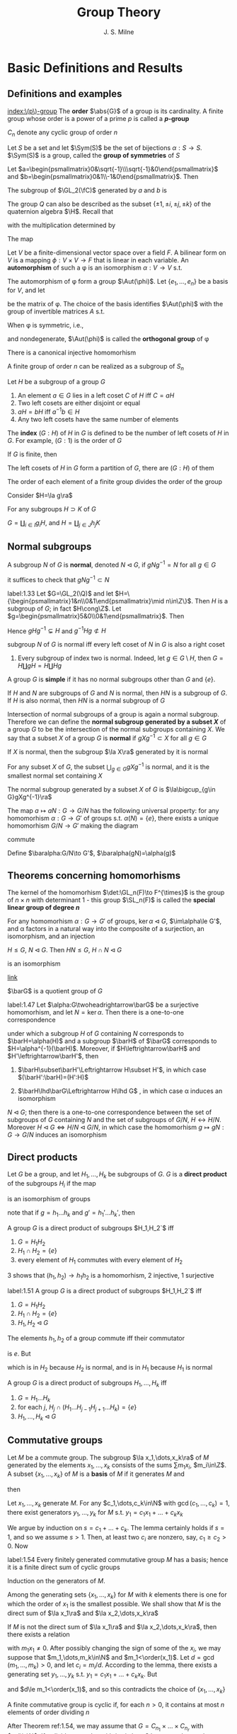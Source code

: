 #+TITLE: Group Theory

#+AUTHOR: J. S. Milne

#+EXPORT_FILE_NAME: ../latex/GroupTheory/GroupTheory.tex
#+LATEX_HEADER: \graphicspath{{../../books/}}
#+LATEX_HEADER: \input{../preamble.tex}
#+LATEX_HEADER: \makeindex
#+LATEX_HEADER: \DeclareMathOperator{\order}{order}
#+LATEX_HEADER: \DeclareMathOperator{\Stab}{Stab}
* Basic Definitions and Results
** Definitions and examples
    [[index:\(p\)-group]]
    The *order* \(\abs{G}\) of a group is its cardinality. A finite group whose order is a power of a
    prime \(p\) is called a *\(p\)-group*

    \(C_n\) denote any cyclic group of order \(n\)

    #+ATTR_LATEX: :options [Permutation groups]
    #+BEGIN_examplle
    Let \(S\) be a set and let \(\Sym(S)\) be the set of bijections \(\alpha:S\to S\). \(\Sym(S)\) is a
    group, called the *group of symmetries* of \(S\)
    #+END_examplle

    #+ATTR_LATEX: :options [The quaternion group \(Q\)]
    #+BEGIN_examplle
    Let \(a=\begin{psmallmatrix}0&\sqrt{-1}\\\sqrt{-1}&0\end{psmallmatrix}\)
    and \(b=\begin{psmallmatrix}0&1\\-1&0\end{psmallmatrix}\). Then
    \begin{equation*}
    a^4=e,\quad a^2=b^2,\quad bab^{-1}=a^3
    \end{equation*}

    The subgroup of \(\GL_2(\fC)\) generated by \(a\) and \(b\) is
    \begin{equation*}
    Q=\{e,a,a^2,a^3,b,ab,a^2b,a^3b\}
    \end{equation*}
    The group \(Q\) can also be described as the subset \(\{\pm 1,\pm i,\pm j,\pm k\}\) of the quaternion
    algebra \(\H\). Recall that
    \begin{equation*}
    \H=\R 1\oplus\R i\oplus\R j\oplus\R k
    \end{equation*}
    with the multiplication determined by
    \begin{equation*}
    i^2=-1=j^2,\quad ij=k=-ji
    \end{equation*}
    The map
    #+END_examplle

    #+ATTR_LATEX: :options []
    #+BEGIN_examplle
    Let \(V\) be a finite-dimensional vector space over a field \(F\). A bilinear form on \(V\) is a
    mapping \(\phi:V\times V\to F\) that is linear in each variable. An *automorphism* of such a \phi is an
    isomorphism \(\alpha:V\to V\) s.t.
    \begin{equation*}
    \phi(\alpha v,\alpha w)=\phi(v,w)\text{ for all }v,w\in V
    \end{equation*}
    The automorphism of \phi form a group \(\Aut(\phi)\). Let \(\{e_1,\dots,e_n\}\) be a basis for \(V\), and let
    \begin{equation*}
    P=(\phi(e_i,e_j))_{1\le i,j\le n}
    \end{equation*}
    be the matrix of \phi. The choice of the basis identifies \(\Aut(\phi)\) with the group of invertible
    matrices \(A\) s.t.
    \begin{equation*}
    A^T\cdot P\cdot A=P
    \end{equation*}

    When \phi is symmetric, i.e.,
    \begin{equation*}
    \phi(v,w)=\phi(w,v)\text{ all }v,w\in V
    \end{equation*}
    and nondegenerate, \(\Aut(\phi)\) is called the *orthogonal group* of \phi
    #+END_examplle

    #+ATTR_LATEX: :options [Cayley]
    #+BEGIN_theorem
    There is a canonical injective homomorhism
    \begin{equation*}
    \alpha:G\to\Sym(G)
    \end{equation*}
    #+END_theorem

    #+ATTR_LATEX: :options []
    #+BEGIN_corollary
    A finite group of order \(n\) can be realized as a subgroup of \(S_n\)
    #+END_corollary

    #+ATTR_LATEX: :options []
    #+BEGIN_proposition
    Let \(H\) be a subgroup of a group \(G\)
    1. An element \(a\in G\)  lies in a left coset \(C\) of \(H\) iff \(C=aH\)
    2. Two left cosets are either disjoint or equal
    3. \(aH=bH\) iff \(a^{-1}b\in H\)
    4. Any two left cosets have the same number of elements
    #+END_proposition

    The *index* \((G:H)\) of \(H\) in \(G\) is defined to be the number of left cosets of \(H\)
    in \(G\). For example, \((G:1)\) is the order of \(G\)

    #+ATTR_LATEX: :options [Lagrange]
    #+BEGIN_theorem
    If \(G\) is finite, then
    \begin{equation*}
    (G:1)=(G:H)(H:1)
    \end{equation*}
    #+END_theorem

    #+BEGIN_proof
    The left cosets of \(H\) in \(G\) form a partition of \(G\), there are \((G:H)\) of them
    #+END_proof

    #+ATTR_LATEX: :options []
    #+BEGIN_corollary
    The order of each element of a finite group divides the order of the group
    #+END_corollary

    #+BEGIN_proof
    Consider \(H=\la g\ra\)
    #+END_proof

    #+ATTR_LATEX: :options []
    #+BEGIN_proposition
    For any subgroups \(H\supset K\) of \(G\)
    \begin{equation*}
    (G:K)=(G:H)(H:K)
    \end{equation*}
    #+END_proposition

    #+BEGIN_proof
    \(G=\coprod_{i\in I}g_iH\), and \(H=\coprod_{j\in J}h_jK\)
    #+END_proof
** Normal subgroups
    A subgroup \(N\) of \(G\) is *normal*, denoted \(N\lhd G\), if \(gNg^{-1}=N\) for all \(g\in G\)

    it suffices to check that \(gNg^{-1}\subset N\)

    #+ATTR_LATEX: :options []
    #+BEGIN_examplle
    label:1.33
    Let \(G=\GL_2(\Q)\) and let \(H=\{\begin{psmallmatrix}1&n\\0&1\end{psmallmatrix}\mid n\in\Z\}\).
    Then \(H\) is a subgroup of \(G\); in fact \(H\cong\Z\).
    Let \(g=\begin{psmallmatrix}5&0\\0&1\end{psmallmatrix}\). Then
    \begin{equation*}
    g
    \begin{pmatrix}
    1&n\\0&1
    \end{pmatrix}g^{-1}=
    \begin{pmatrix}
    5&0\\0&1
    \end{pmatrix}\begin{pmatrix}
    1&n\\0&1
    \end{pmatrix}
    \begin{pmatrix}
    5^{-1}&0\\0&1
    \end{pmatrix}=
    \begin{pmatrix}
    1&5n\\0&1
    \end{pmatrix}
    \end{equation*}
    Hence \(gHg^{-1}\subsetneq H\) and \(g^{-1}Hg\not\subset H\)
    #+END_examplle

    #+ATTR_LATEX: :options []
    #+BEGIN_proposition
    subgroup \(N\) of \(G\) is normal iff every left coset of \(N\) in \(G\) is also a right coset
    #+END_proposition

    #+ATTR_LATEX: :options []
    #+BEGIN_examplle
    1. Every subgroup of index two is normal. Indeed, let \(g\in G\setminus H\), then \(G=H\coprod gH=H\coprod Hg\)
    #+END_examplle

    A group \(G\) is *simple* if it has no normal subgroups other than \(G\) and \(\{e\}\).

    #+ATTR_LATEX: :options []
    #+BEGIN_proposition
    If \(H\) and \(N\) are subgroups of \(G\) and \(N\) is normal, then \(HN\) is a subgroup
    of \(G\). If \(H\) is also normal, then \(HN\) is a normal subgroup of \(G\)
    #+END_proposition


    Intersection of normal subgroups of a group is again a normal subgroup. Therefore we can define
    the *normal subgroup generated by a subset \(X\)* of a group \(G\) to be the intersection of the
    normal subgroups containing \(X\). We say that a subset \(X\) of a group \(G\) is *normal*
    if \(gXg^{-1}\subset X\) for all \(g\in G\)

    #+ATTR_LATEX: :options []
    #+BEGIN_lemma
    If \(X\) is normal, then the subgroup \(\la X\ra\) generated by it is normal
    #+END_lemma

    #+ATTR_LATEX: :options []
    #+BEGIN_lemma
    For any subset \(X\) of \(G\), the subset \(\bigcup_{g\in G}gXg^{-1}\) is normal, and it is the smallest
    normal set containing \(X\)
    #+END_lemma

    #+ATTR_LATEX: :options []
    #+BEGIN_proposition
    The normal subgroup generated by a subset \(X\) of \(G\) is \(\la\bigcup_{g\in G}gXg^{-1}\ra\)
    #+END_proposition

    #+ATTR_LATEX: :options []
    #+BEGIN_proposition
    The map \(a\mapsto aN:G\to G/N\) has the following universal property: for any homomorhism \(\alpha:G\to G'\)
    of groups s.t. \(\alpha(N)=\{e\}\), there exists a unique homomorhism \(G/N\to G'\) making the diagram
    \begin{center}\begin{tikzcd}
    G\ar[r,"a\mapsto aN"]\ar[rd,"\alpha"']&G/N\ar[d,dashed]\\
    &G'
    \end{tikzcd}\end{center}
    commute
    #+END_proposition

    #+BEGIN_proof
    Define \(\baralpha:G/N\to G'\), \(\baralpha(gN)=\alpha(g)\)
    #+END_proof
** Theorems concerning homomorhisms
    The kernel of the homomorhism \(\det:\GL_n(F)\to F^{\times}\) is the group of \(n\times n\) with determinant
    1 - this group \(\SL_n(F)\) is called the *special linear group of degree \(n\)*

    #+ATTR_LATEX: :options [HOMOMORPHISM THEOREM]
    #+BEGIN_theorem
    For any homomorhism \(\alpha:G\to G'\) of groups, \(\ker\alpha\lhd G\), \(\im\alpha\le G'\), and \alpha factors in a
    natural way into the composite of a surjection, an isomorphism, and an injection
    \begin{center}\begin{tikzcd}
    G\ar[d,twoheadrightarrow,"g\mapsto gN"]\ar[r,"\alpha"]&G'\\
    G/N\ar[r,"\sim","gN\mapsto\alpha(g)"']&I\ar[u,rightarrowtail]
    \end{tikzcd}\end{center}

    #+END_theorem

    #+ATTR_LATEX: :options [ISOMORPHISM THEOREM]
    #+BEGIN_theorem
    \(H\le G\), \(N\lhd G\). Then \(HN\le G\), \(H\cap N\lhd G\)
    \begin{equation*}
    h(H\cap N)\mapsto hN:H/H\cap N\to HN/ N
    \end{equation*}
    is an isomorphism
    #+END_theorem

    [[https://math.stackexchange.com/questions/3122468/is-hn-n-equal-to-h-n][link]]

    \(\barG\) is a quotient group of \(G\)
    #+ATTR_LATEX: :options [CORRESPONDENCE THEOREM]
    #+BEGIN_theorem
    label:1.47
    Let \(\alpha:G\twoheadrightarrow\barG\) be a surjective homomorhism, and let \(N=\ker\alpha\). Then there is a one-to-one
    correspondence
    \begin{equation*}
    \{\text{subgroups of $G$ containing $N$}\}\leftrightarrow\{\text{subgroups of $\barG$}\}
    \end{equation*}
    under which a subgroup \(H\) of \(G\) containing \(N\) corresponds to \(\barH=\alpha(H)\) and a
    subgroup \(\barH\) of \(\barG\) corresponds to \(H=\alpha^{-1}(\barH)\). Moreover, if \(H\leftrightarrow\barH\)
    and \(H'\leftrightarrow\barH'\), then
    1. \(\barH\subset\barH'\Leftrightarrow H\subset H'\), in which case \((\barH':\barH)=(H':H)\)
    2. \(\barH\lhd\barG\Leftrightarrow H\lhd G\) , in which case \alpha induces an isomorphism
       \begin{equation*}
       G/H\xrightarrow{\simeq}\barG/\barH
       \end{equation*}
    #+END_theorem

    #+ATTR_LATEX: :options []
    #+BEGIN_corollary
    \(N\lhd G\); then there is a one-to-one correspondence between the set of subgroups of \(G\)
    containing \(N\) and the set of subgroups of \(G/N\), \(H\leftrightarrow H/N\).
    Moreover \(H\lhd G\Leftrightarrow H/N\lhd G/N\), in which case the homomorhism \(g\mapsto gN:G\to G/N\) induces an
    isomorphism
    \begin{equation*}
    G/H\cong(G/N)/(H/N)
    \end{equation*}
    #+END_corollary
** Direct products
    Let \(G\) be a group, and let \(H_1,\dots,H_k\) be subgroups of \(G\). \(G\) is a *direct product* of
    the subgroups \(H_i\) if the map
    \begin{equation*}
    (h_1,\dots,h_k)\mapsto h_1\dots h_k:H_1\times\dots\times H_k\to G
    \end{equation*}
    is an isomorphism of groups

    note that if \(g=h_1\dots h_k\) and \(g'=h_1'\dots h_k'\), then
    \begin{equation*}
    gg'=(h_1h_1')\dots(h_kh_k')
    \end{equation*}

    #+ATTR_LATEX: :options []
    #+BEGIN_proposition
    A group \(G\) is a direct product of subgroups \(H_1,H_2`\) iff
    1. \(G=H_1H_2\)
    2. \(H_1\cap H_2=\{e\}\)
    3. every element of \(H_1\) commutes with every element of \(H_2\)
    #+END_proposition

    #+BEGIN_proof
    3 shows that \((h_1,h_2)\to h_1h_2\) is a homomorhism, 2 injective, 1 surjective
    #+END_proof

    #+ATTR_LATEX: :options []
    #+BEGIN_proposition
    label:1.51
    A group \(G\) is a direct product of subgroups \(H_1,H_2`\) iff
    1. \(G=H_1H_2\)
    2. \(H_1\cap H_2=\{e\}\)
    3. \(H_1,H_2\lhd G\)
    #+END_proposition

    #+BEGIN_proof
    The elements \(h_1,h_2\) of a group commute iff their commutator
    \begin{equation*}
    [h_1,h_2]:=(h_1h_2)(h_2h_1)^{-1}
    \end{equation*}
    is \(e\). But
    \begin{equation*}
    (h_1h_2)(h_2h_1)^{-1}=h_1h_2h_1^{-1}h_2^{-2}=
    \begin{cases}
    (h_1h_2h_1^{-1})\cdot h_2^{-1}\\
    h_1\cdot(h_2h_1^{-1}h_2^{-1})
    \end{cases}
    \end{equation*}
    which is in \(H_2\) because \(H_2\) is normal, and is in \(H_1\) because \(H_1\) is normal
    #+END_proof

    #+ATTR_LATEX: :options []
    #+BEGIN_proposition
    A group \(G\) is a direct product of subgroups \(H_1,\dots,H_k\) iff
    1. \(G=H_1\dots H_k\)
    2. for each \(j\), \(H_j\cap(H_1\dots H_{j-1}H_{j+1}\dots H_k)=\{e\}\)
    3. \(H_1,\dots,H_k\lhd G\)
    #+END_proposition
** Commutative groups
    Let \(M\) be a commute group. The subgroup \(\la x_1,\dots,x_k\ra\) of \(M\) generated by the
    elements \(x_1,\dots,x_k\) consists of the sums \(\sum m_1x_i\), \(m_i\in\Z\). A subset \(\{x_1,\dots,x_k\}\)
    of \(M\) is a *basis* of \(M\) if it generates \(M\) and
    \begin{equation*}
    \sum m_ix_i=0,m_i\in\Z\Longrightarrow m_ix_i=0\text{ for every }i
    \end{equation*}
    then
    \begin{equation*}
    M=\la x_1\ra\oplus\dots\oplus\la x_k\ra
    \end{equation*}

    #+ATTR_LATEX: :options []
    #+BEGIN_lemma
    Let \(x_1,\dots,x_k\) generate \(M\). For any \(c_1,\dots,c_k\in\N\) with \(\gcd(c_1,\dots,c_k)=1\), there exist
    generators \(y_1,\dots,y_k\) for \(M\) s.t. \(y_1=c_1x_1+\dots+c_kx_k\)
    #+END_lemma

    #+BEGIN_proof
    We argue by induction on \(s=c_1+\dots+c_k\). The lemma certainly holds if \(s=1\), and so we
    assume \(s>1\). Then, at least two \(c_i\) are nonzero, say, \(c_1\ge c_2>0\). Now
    * \(\{x_1,x_2+x_1,x_3,\dots,x_k\}\) generates \(M\)
    * \(\gcd(c_1-c_2,c_2,c_3,\dots,c_k)=1\)
    * \((c_1-c_2)+c_2+\dots+c_k<s\)


    and so, by induction, there exist generators \(y_1,\dots,y_k\) for \(M\) s.t.
    \begin{align*}
    y_1&=(c_1-c_2)x_1+c_2(x_1+x_2)+c_3x_3+\dots+c_kx_k\\
    &=c_1x_1+\dots+c_kx_k
    \end{align*}
    #+END_proof

    #+ATTR_LATEX: :options []
    #+BEGIN_theorem
    label:1.54
    Every finitely generated commutative group \(M\) has a basis; hence it is a finite direct sum of
    cyclic groups
    #+END_theorem

    #+BEGIN_proof
    Induction on the generators of \(M\).

    Among the generating sets \(\{x_1,\dots,x_k\}\) for \(M\) with \(k\) elements there is one for which
    the order of \(x_1\) is the smallest possible. We shall show that \(M\) is the direct sum
    of \(\la x_1\ra\) and \(\la x_2,\dots,x_k\ra\)

    If \(M\) is not the direct sum of \(\la x_1\ra\) and \(\la x_2,\dots,x_k\ra\), then there exists a relation
    \begin{equation*}
    m_1x_1+\dots+m_kx_k=0
    \end{equation*}
    with \(m_1x_1\neq 0\). After possibly changing the sign of some of the \(x_i\), we may suppose
    that \(m_1,\dots,m_k\in\N\) and \(m_1<\order(x_1)\). Let \(d=\gcd(m_1,\dots,m_k)>0\), and let \(c_i=m_i/d\).
    According to the lemma, there exists a generating set \(y_1,\dots,y_k\) s.t. \(y_1=c_1x_1+\dots+c_kx_k\).
    But
    \begin{equation*}
    dy_1=m_1x_1+\dots+m_kx_k=0
    \end{equation*}
    and \(d\le m_1<\order(x_1)\), and so this contradicts the choice of \(\{x_1,\dots,x_k\}\)
    #+END_proof

    #+ATTR_LATEX: :options []
    #+BEGIN_corollary
    A finite commutative group is cyclic if, for each \(n>0\), it contains at most \(n\) elements of
    order dividing \(n\)
    #+END_corollary

    #+BEGIN_proof
    After Theorem ref:1.54, we may assume that \(G=C_{n_1}\times\dots\times C_{n_r}\) with \(n_i\in\N\). If \(n\)
    divides \(n_i\) and \(n_j\) with \(i\neq j\), then \(G\) has more than \(n\) elements of order
    dividing \(n\)
    #+LATEX: \wu{
    First consider \(n=p\), then in \(C_p\) there are \(p-1\) elements of order dividing \(p\) by
    Lagrange theorem.

    Now consider \(n=p_1p_2\). If \((k,p_1p_2)=1\), then order of \(k\) is \(p_1p_2\). Hence there are at
    least \(p_1p_2-p_1-p_2-1\) elements.
    Check [[https://sites.pitt.edu/~gmc/ch1/node7.html][THIS]]!
    #+LATEX: }
    Therefore the hypothesis implies that the \(n_i\) are relatively prime.
    Let \(a_i\) generate the \(i\)th factor. Then \((a_1,\dots,a_r)\) has order \(n_1\dots n_r\), and so
    generates \(G\)
    #+END_proof

    #+ATTR_LATEX: :options []
    #+BEGIN_examplle
    label:1.56
    Let \(F\) be a field. The elements of order dividing \(n\) in \(F^{\times}\) are the roots of the
    polynomial \(X^n-1\). Because unique factorization holds in \(F[X]\), there are at most \(n\) of
    these, and so corollary shows that every finite subgroup of \(F^{\times}\) is cyclic
    #+END_examplle

    #+ATTR_LATEX: :options []
    #+BEGIN_theorem
    A nonzero finitely generated commutative group \(M\) can be expressed
    \begin{equation*}
    M\approx C_{n_1}\times\cdots\times C_{n_s}\times C_\infty^r
    \end{equation*}
    for certain integers \(n_1,\dots,n_s\ge 2\) and \(r\ge 0\). Moreover
    1. \(r\) is uniquely determined by \(M\)
    2. the \(n_i\) can be chosen so that \(n_1\ge 2\) and \(n_1\mid n_2,\dots,n_{s-1}\mid n_s\), and then they are
       uniquely determined by \(M\)
    3. the \(n_i\) can be chosen to be powers of prime numbers, and then they are uniquely determined
       by \(M\)
    #+END_theorem

    The number \(r\) is called the *rank* of \(M\). By \(r\) being uniquely determined by \(M\), we
    mean that two decompositions of \(M\) of the form , the number of copies of \(C_\infty\) will be the
    same. The integers in (2) are called the *invariant factors* of \(M\). Statement (3) says
    that \(M\) can be expressed
    \begin{equation*}
    M\approx C_{p_1^{e_1}}\times\dots\times C_{p_t^{e_t}}\times C_\infty^r,\quad e_i\ge 1
    \end{equation*}
    for certain prime powers \(p_i^{e_i}\), and that the integers \(p_1^{e_1},\dots,p_t^{e_t}\) are uniquely
    determined by \(M\); they are called the *elementary divisors* of \(M\)


    #+BEGIN_proof
    The first assertion is a restatement of Theorem ref:1.54
    1. For a prime \(p\) not dividing any of the \(n_i\)
       \begin{equation*}
       M/pM\approx(C_\infty/pC_\infty)^r\cong(\Z/p\Z)^r
       \end{equation*}
       and so \(r\) is the dimension of \(M/pM\) as an \(\F_p\)-vector space
       #+LATEX: \wu{
       suppose \(C_n=\la a\ra\) and \(f:C_n\to pC_n:a\mapsto a^p\). Since \((p,n)=1\), \(\abs{a^p}=n\). Thus this
       is an isomorphism
       #+LATEX: }
    2. 3. If \(\gcd(m,n)=1\), then \(C_m\times C_n\) contains an element of order \(mn\), and so
       \begin{equation*}
       C_m\times C_n\approx C_{mn}
       \end{equation*}
       In this way we can decomposite \(C_{n_i}\) into products of cyclic groups of prime power order.
       Then we can construct what we want

       To prove the uniqueness of (2) and (3), we can replace \(M\) with its torsion subgroup (and
       so assume \(r=0\)).

       uniqueness of elementary divisors is clear.

       \(n_s\) is the smallest integer \(>0\) s.t. \(n_sM=0\); \(n_{s-1`}\) is the smallest
       integer \(>0\) s.t. \(n_{s-1}M\) is cyclic; \(n_{s-2}\) is the smallest integer
       s.t. \(n_{s-2}M\) can be expressed as a product of two cyclic groups, and so on

       in the end, we will get a factoring like
       \begin{alignat*}{4}
       &C_{p_1^{r_1}}\quad&&C_{p_1^{r_2}}\quad&&C_{p_1^{r_3}}\quad&&C_{p_1^{r_4}}\\
       &C_{p_2^{s_1}}&&C_{p_2^{s_2}}\\
       &C_{p_3^{t_1}}&&C_{p_3^{t_2}}&&C_{p_3^{t_3}}
       \end{alignat*}
       and get out invariant factors
    #+END_proof
** The order of \texorpdfstring{\(ab\)}{ab}
    #+ATTR_LATEX: :options []
    #+BEGIN_theorem
    For any integers \(m,n,r>1\), there exists a finite group \(G\) with elements \(a\) and \(b\)
    s.t. \(a\) has order \(m\), \(b\) has order \(n\), and \(ab\) has order \(r\)
    #+END_theorem

    #+BEGIN_proof
    We shall show that, for a suitable prime power \(q\), there exist elements \(a\) and \(b\)
    of \(\SL_2(\F_q)\) s.t. \(a,b\) and \(ab\) have orders \(2m,2n\) and \(2r\) respectively.
    As \(-I\) is the unique element of order 2 in \(\SL_2(\F_q)\), the image of \(a,b,ab\)
    in \(\SL_2(\F_q)/\{\pm I\}\) will then have orders \(m,n\) and \(r\) as required.

    Let \(p\) be the prime number not dividing \(2mnr\). Then \(p\) is a unit in the finite
    ring \(\Z/2mnr\Z\), and so some power of it, \(q\) say, is 1 in the ring. This means that \(2mnr\)
    divides \(q-1\). As the group \(\F_q^\times\) has order \(q-1\) and is cyclic (ref:1.56), there exist
    element \(u,v,w\in\F_q^{\times}\) having orders \(2m,2n\) and \(2r\) respectively. Let
    \begin{equation*}
    a=
    \begin{pmatrix}
    u&1\\0&u^{-1}
    \end{pmatrix}\in\SL_2(\F_q)\quad b=
    \begin{pmatrix}
    v&0\\t&v^{-1}
    \end{pmatrix}\in\SL_2(\F_q)
    \end{equation*}
    where \(t\) has been chosen so that
    \begin{equation*}
    uv+t+u^{-1}v^{-1}=w+w^{-1}
    \end{equation*}
    The characteristic polynomial of \(a\) is \((X-u)(X-u^{-1})\)
    #+END_proof

    <<SKIP>>
** Exercises
    #+BEGIN_exercise
    label:ex1.4
    Let \(n=n_1+\dots+n_r\) be a partition of the positive integer \(n\). Use Lagrange's theorem to show
    that \(n!\) is divisible by \(\prod_{i=1}^rn_i!\)
    #+END_exercise

    #+BEGIN_proof
    \(n_1,\dots,n_r\) is a partition of \(n\) elements, and \(S_{n_i}\) is the permutation group of each
    part.

    Apparently each \(S_{n_i}\) is normal. Thus \(S_{n_1}\dots S_{n_r}\) is a subgroup of \(S\).
    Also \(S_{n_i}\cap S_{n_j}=\{\id\}\). Therefore \(S_{n_1}\dots S_{n_r}\cong S_{n_1}\times\dots\times S_{n_r}\)
    #+END_proof

    #+BEGIN_exercise
    label:ex1.5
    Let \(N\lhd G\) of index \(n\). Show that \(g\in G\Rightarrow g^n\in N\)
    #+END_exercise

    #+BEGIN_proof
    Because the group \(G/N\) has order \(n\), \((gN)^n=1\) for every \(g\in G\).
    #+END_proof

    #+BEGIN_exercise
    label:ex1.6
    A group \(G\) is said to have *finite exponent* if there exists an \(m>0\) s.t. \(a^m=e\) for
    every \(a\in G\); the smallest such \(m\) is then called the *exponent* of \(G\)
    1. Show that every group of exponent 2 is commutative
    2. Show that, for an odd prime \(p\), the group of matrices
       \begin{equation*}
       \left\{
       \begin{pmatrix}
       1&a&b\\0&1&c\\0&0&1
       \end{pmatrix}\mid a,b,c\in\F_p\right\}
       \end{equation*}
       has exponent \(p\), but is not commutative
    #+END_exercise

    #+BEGIN_proof
    1. \(ba=(abab)ba=ab\)
    #+END_proof

    #+BEGIN_exercise
    label:ex1.7
    Two subgroups \(H\) and \(H'\) of a group \(G\) is *commensurable* if \(H\cap H'\) is of finite index
    in both \(H\) and \(H'\). Show that commensurability is an equivalence relation on the subgroups
    of \(G\)
    #+END_exercise
* Free Groups and Presentations; Coxeter Groups
** Free monoids
    Let \(X=\{a,b,c,\dots\}\). A *word* is a finite sequence of symbols from \(X\). Empty sequence is
    denoted by \(1\). Write \(SX\) for the set of words together with the binary concatenation.
    Then \(SX\) is a monoid, called the *free monoid* on \(X\)

    \(X\to SX\) has the following universal property: for any map of sets \(\alpha:X\to S\) from \(X\) to a
    monoid \(S\), there exists a unique homomorhism \(SX\to S\) making the diagram
    \begin{center}\begin{tikzcd}
    X\ar[r,"a\mapsto a"]\ar[dr,"\alpha"']&SX\ar[d,dashed]\\
    &S
    \end{tikzcd}\end{center}
    commute
** Free groups
    We want to construct a group \(FX\) contianing \(X\) and having the same universal property.
    Define
    \begin{equation*}
    X'=\{a,a^{-1},b,b^{-1},\dots\}
    \end{equation*}
    Let \(W'\) be the set of words using symbols from \(X'\). A word is *reduced* if it contains no
    pairs of the form \(aa^{-1}\) or \(a^{-1}a\). Starting with a word \(w\), we can perform a
    finite sequence of cancellations to arrive at a reduced word, which will be called the *reduced
    form* \(w_0\) of \(w\).

    #+ATTR_LATEX: :options []
    #+BEGIN_proposition
    There is only one reduced form of a word
    #+END_proposition

    #+BEGIN_proof
    Induction on the length of the word \(w\). If \(w\) is reduced, there is nothing to prove.
    Otherwise a pair of the form \(a_0a_0^{-1}\) or \(a_0^{-1}a_0\) occurs - assume the first

    Observe that any two reduced forms of \(w\) obtained by a sequence of cancellations in
    which \(a_0a_0^{-1}\) is cancelled first are equal, because the induction hypothesis can be
    applied to the shorter word.

    Next observed that any reduced forms of \(w\) obtained by a sequence of cancellations
    where \(a_0a_0^{-1}\) is cancelled at some point are equal, because the result of such a
    sequence of cancellations will not be affected if \(a_0a_0^{-1}\) is cancelled first

    finally consider a reduced form \(w_0\) obtained by a sequence where no cancellation
    cancels \(a_0a_0^{-1}\) directly. Since \(a_0a_0^{-1}\) doesn't remain in \(w_0\), at least one
    of \(a_0\) or \(a_0^{-1}\) is cancelled. But the word obtained after this cancellation is the
    same as if our original pair were cancelled
    #+END_proof

    \(w,w'\) are *equivalent*, denoted \(w\sim w'\), if they have the same reduced form

    #+ATTR_LATEX: :options []
    #+BEGIN_proposition
    label:2.2
    products of equivalent words are equivalent, i.e.,
    \begin{equation*}
    w\sim w',v\sim v'\Rightarrow wv\sim w'v'
    \end{equation*}
    #+END_proposition

    Let \(FX\) be the set of equivalence classes of words. Proposition ref:2.2 shows that the binary
    operation on \(W'\) defines a binary operation on \(FX\), which obviously makes it into a
    monoid. It also has inverses. Thus \(FX\) is a group, called the *free group*

    #+ATTR_LATEX: :options []
    #+BEGIN_proposition
    label:2.3
    For any map of sets \(\alpha:X\to G\) from \(X\) to a group \(G\), there exists a unique
    homomorhism \(FX\to G\) making the following diagram commute
    \begin{center}\begin{tikzcd}
    X\ar[r,"a\mapsto a"]\ar[dr,"\alpha"']&FX\ar[d,dashed]\\
    &G
    \end{tikzcd}\end{center}

    #+END_proposition

    #+BEGIN_proof
    Consider a map \(\alpha:X\to G\), and extend it to \(X'\to G\) letting \(\alpha(a^{-1})=\alpha(a)^{-1}\).
    Because \(G\) is a monoid, \alpha extends to a homomorhism of monoids \(SX'\to G\). This map will send
    equivalent words to the same element of \(G\), and so will factor through \(FX=SX'/\sim\).
    #+END_proof

    #+ATTR_LATEX: :options []
    #+BEGIN_corollary
    Every group is a quotient of a free group
    #+END_corollary

    #+BEGIN_proof
    Choose a set \(X\) of generators for \(G\) (e.g. \(X=G\)), and let \(F\) be the free group
    generated by \(X\). According to ref:2.3 the map \(a\mapsto a:X\to G\)  extends to a
    homomorhism \(F\to G\), and the image, being a subgroup containing \(X\), must equal \(G\)
    #+END_proof

    #+ATTR_LATEX: :options [Nielsen-Schreier]
    #+BEGIN_theorem
    Subgroups of free groups are free
    #+END_theorem

    Two free groups \(FX\) and \(FY\) are isomorphic iff \(\abs{X}=\abs{Y}\). Thus *rank* of a free
    group \(G\) to be the cardinality of any free generating set (subset \(X\) of \(G\) for which
    the homomorhism \(FX\to G\) given by ref:2.3 is an isomorphism)
** Generators and relations
    Consider a set \(X\) and a set \(R\) of words made up of symbols in \(X'\). Each element
    of \(R\) represents an element of the free group \(FX\), and the quotient \(G\) of \(FX\) by the
    normal subgroup generated by these elements is said to have \(X\) as *generators* and \(R\) as
    *relations*. \((X,R)\) is a *presentation* for \(G\), and denotes \(G\) by \(\la X\mid R\ra\)

    #+ATTR_LATEX: :options []
    #+BEGIN_proposition
    \(G=\la X\mid R\ra\), for any group \(H\) and map \(\alpha:X\to H\) sending each element of \(R\) to 1, there
    exists a unique homomorhism \(G\to H\) making the diagram commute
    \begin{center}\begin{tikzcd}
    X\ar[r,"a\mapsto a"]\ar[rd,"\alpha"']&G\ar[d,dashed]\\&H
    \end{tikzcd}\end{center}

    #+END_proposition

    #+BEGIN_proof
    \begin{center}\begin{tikzcd}
    X\ar[r,"\iota"]\ar[dr]&FX\ar[d,dashed]\ar[r]&FX/(\iota R)=G\ar[ld,dashed]\\
    &H
    \end{tikzcd}\end{center}

    #+END_proof
** Finitely presented groups

    A group is *finitely presented* if it admits a presentation \((X,R)\) with both \(X\) and \(R\)
    finite

    #+ATTR_LATEX: :options []
    #+BEGIN_examplle
    Consider a finite group \(G\). Let \(X=G\), and let \(R\) be the set of words
    \begin{equation*}
    \{abc^{-1}\mid ab=c\}
    \end{equation*}
    \((X,R)\) is a presentation of \(G\), and so \(G\) is finitely presented: let \(G'=\la X\mid R\ra\).
    The extension of \(a\mapsto a:X\to G\) to \(FX\) sends each element of \(R\) to 1, and therefore defines
    a homomorhism \(G'\to G\), which is obviously surjective. But every element of \(G'\) is
    represented by an element of \(X\), and so \(\abs{G'}\le\abs{G}\). Therefore the homomorhism is bijective
    #+END_examplle
** Coxeter groups
    A *Coxeter system* is a pair \((G,S)\) consisting of a group \(G\) and a set of generators \(S\)
    for \(G\) subject only to relations of the form \((st)^{m(s,t)}=1\)
    \begin{equation}
    \label{14}
    \begin{cases}
    m(s,s)=1\text{ for all }s\\
    m(s,t)\ge 2\\
    m(s,t)=m(t,s)
    \end{cases}
    \end{equation}
    When no relation occurs between \(s\) and \(t\), we set \(m(s,t)=\infty\). Thus a Coxeter system is
    defined by a set \(S\) and a mapping
    \begin{equation*}
    m:S\times S\to\N\cup\{\infty\}
    \end{equation*}
    satisfying eqref:14, and the group \(G=\la S\mid R\ra\) where
    \begin{equation*}
    R=\{(st)^{m(s,t)}\mid m(s,t)\neq\infty\}
    \end{equation*}
    The *Coxeter groups* are those that arise as part of a Coxeter system. The cardinality of \(S\) is
    called the *rank* of the Coxeter system

    <<SKIP2>>
** Exercises
    #+BEGIN_exercise
    label:ex2.1
    Let \(D_n=\la a,b\mid a^n,b^2,abab\ra\) be the \(n\)th dihedral group. If \(n\) is odd, prove
    that \(D_{2n}\approx\la a^n\ra\times\la a^2,b\ra\), and hence that \(D_{2n}\approx C_2\times D_n\)
    #+END_exercise

    #+BEGIN_proof
    first, \(ab(b^{-1}a^{-1})=ab(b^{-1}a^{-1})(abab)=abab=e\), hence \(D_n\) is commutative for
    any \(n\). Since \(n\) is odd, \((n,2)=1\) and so \(D_{2n}\approx C_2\times C_{n}\)
    #+END_proof
* Automorphisms and Extensions
** Automorphisms of groups
    For \(g\in G\), the map \(i_g\) "conjugation by \(g\)"
    \begin{equation*}
    x\mapsto gxg^{-1}:G\to G
    \end{equation*}
    is an automorphism of \(G\), called an *inner automorphism* and others are called *outer*

    As \(i_{gh}(x)=(i_g\circ i_h)(x)\) and so the map \(g\mapsto i_g:G\to\Aut(G)\) is a homomorhism, its image
    is denoted by \(\Inn(G)\). It's kernel is the center of \(G\)
    \begin{equation*}
    Z(G)=\{g\in G\mid gx=xg\text{ for all }x\in G\}
    \end{equation*}
    and so
    \begin{equation*}
    G/Z(G)\cong\Inn(G)
    \end{equation*}
    \(\Inn(G)\lhd\Aut(G)\): for \(g\in G\) and \(\alpha\in\Aut(G)\), we have
    \begin{equation*}
    \alpha\circ i_g\circ\alpha^{-1}=i_{\alpha(g)}
    \end{equation*}
    #+ATTR_LATEX: :options []
    #+BEGIN_examplle
    1. \(G=\F_p^n\). The automorphisms of \(G\) as a commutative group are just the automorphisms
       of \(G\) as a vector space over \(\F_p\); thus \(\Aut(G)=\GL_n(\F_p)\)
    2. As a particular case of (1), we see that
       \begin{equation*}
       \Aut(C_2\times C_2)=\GL_2(\F_2)
       \end{equation*}
    #+END_examplle

    #+ATTR_LATEX: :options []
    #+BEGIN_definition
    A group \(G\) is *complete* if the map \(g\mapsto i_g:G\to\Aut(G)\) is an isomorphism
    #+END_definition

    \(G\) is complete iff
    1. \(Z(G)\) is trivial
    2. every automorphism of \(G\) is inner


    Let \(G\) be a cyclic group of order \(n\), say \(G=\la a\ra\). Let \(m\) be an integer \(\ge 1\). The
    smallest multiple of \(m\) divisible by \(n\) is \(m\cdot\frac{n}{\gcd(m,n)}\). Therefore \(a^m\) has
    order \(\frac{n}{\gcd(m,n)}\), and so the generators of \(G\) are exactly the elements \(a^m\)
    with \(\gcd(m,n)=1\). An automorphism \alpha of \(G\) must send \(a\) to another generator of \(G\),
    and so \(\alpha(a)=a^m\) for some \(m\) relatively prime to \(n\). The map \(\alpha\mapsto m\) defines an
    isomorphism
    \begin{equation*}
    \Aut(C_n)\cong(\Z/n\Z)^{\times}
    \end{equation*}
    where
    \begin{equation*}
    (\Z/n\Z)^{\times}=\{\text{units in }\Z/n\Z\}=\{m+n\Z\mid\gcd(m,n)=1\}
    \end{equation*}

    If \(n=p_1^{r_1}\dots p_s^{r_s}\) is the factorization of \(n\) into a product of powers of distinct
    primes, then
    \begin{equation*}
    \Z/n\Z\cong\Z/p_1^{r_1}\Z\times\dots\times\Z/p_s^{r_s}\Z,\quad m\mod n\leftrightarrow(m\mod p^{r_1},\dots)
    \end{equation*}
    by the Chinese remainder theorem. This is an isomorphism of rings, and so
    \begin{equation*}
    (\Z/n\Z)^\times\cong(\Z/p_1^{r_1}\Z)^{\times}\times\dots\times(\Z/p_s^{r_s}\Z)^{\times}
    \end{equation*}
    It remains to consider the case \(n=p^r\), \(p\) prime

    Suppose first that \(p\) is odd. Then \(\{0,1,\dots,p^r-1\}\) is a complete set of representatives
    for \(\Z/p^r\Z\), and one \(p\)th of its elements are divisible by \(p\). Hence \((\Z/p^r\Z)^{\times}\) has
    order \(p^r-\frac{p^r}{p}=p^{r-1}(p-1)\). The homomorhism
    \begin{equation*}
    (\Z/p^r\Z)^\times\to(\Z/p\Z)^\times
    \end{equation*}
    is surjective with kernel of order \(p^{r-1}\), and we know that \((\Z/p\Z)^\times\) is cyclic.
    #+LATEX: \wu{
    Let \(G=(\Z/p\Z)^{\times}\) and suppose \(G\) is not cyclic. Suppose each \(i\) has order \(m_i\). Let \(d=[m_1,\dots,m_{p-1}]\). Then there
    is an element \(c\) with order \(d\) and \(d<p-1\). Now if we consider \(X^d-1\), it has \(p-1\)
    roots in \(G\). A contradiction.
    [[https://uthsavc.github.io/notes/zp_cyclic_math156_spring17.pdf][link]]
    #+LATEX: }
    Let \(a\in(\Z/p^r\Z)^\times\) map to a generator of \((\Z/p\Z)^\times\). Then \(a^{p^r(p-1)}=1\) and \(a^{p^r}\)
    again maps to a generator of \((\Z/p\Z)^\times\). Therefore \((\Z/p^r\Z)^\times\) contains an
    element \(\xi:=a^{p^r}\) of order \(p-1\). Using the binomial theorem, one finds that \(1+p\) has
    order \(p^{r-1}\) in \((\Z/p^r\Z)^\times\). Therefore \((\Z/p^r\Z)^\times\) is cyclic with
    generators \(\xi\cdot(1+p)\) and every element can be written uniquely in the form
    \begin{equation*}
    \xi^i\cdot(1+p)^j,\quad 0\le i<p-1,\quad 0\le j<p^{r-1}
    \end{equation*}
    On the other hand
    \begin{equation*}
    (\Z/8\Z)^\times=\{\bbar{1},\bbar{3},\bbar{5},\bbar{7}\}=\la\bbar{3},\bbar{5}\ra\approx C_2\times C_2
    \end{equation*}
    is not cyclic

    [[http://ramanujan.math.trinity.edu/rdaileda/teach/s18/m3341/ZnZ.pdf][reference]]

    *Summary*
    1. For a cyclic group of \(G\) of order \(n\), \(\Aut(G)\cong(\Z/n\Z)^\times\). The automorphism of \(G\)
       corresponding to \([m]\in(\Z/n\Z)^{\times}\) is \(a\mapsto a^m\)
    2. If \(n=p_1^{r_1}\dots p_s^{r_s}\) with the \(p_i\) distinct primes, then
       \begin{equation*}
       (\Z/n\Z)^\times\cong(\Z/p_1^{r_1}\Z)^\times \times\dots\times(\Z/p_s^{r_s}\Z)^\times
       \end{equation*}
    3. For a prime \(p\)
       \begin{equation*}
       (\Z/p^r\Z)^\times\approx
       \begin{cases}
       C_{(p-1)p^{r-1}}&p\text{ odd}\\
       C_2&p^r=2^2\\
       C_2\times C_{2^{r-2}}&p=2,r>2
       \end{cases}
       \end{equation*}
** Characteristic subgroups
    #+ATTR_LATEX: :options []
    #+BEGIN_definition
    A *characteristic subgroup* of a group \(G\) is a subgroup \(H\) s.t. \(\alpha(H)=H\) for all
    automorphism \alpha of \(G\)
    #+END_definition

    #+BEGIN_remark
    1. Consider a group \(G\) and \(N\lhd G\). An inner automorphism of \(G\) restricts to an
       automorphism of \(N\), which may be outer. Thus a normal subgroup of \(N\) need not be a
       normal subgroup of \(G\). However, a characteristic subgroup of \(N\) will be a normal
       subgroup of \(G\). Also a characteristic subgroup of a characteristic subgroup is a
       characteristic subgroup
    2. The center \(Z(G)\) of \(G\) is a characteristic subgroup
    3. If \(H\) is the only subgroup of \(G\) of order \(m\), then it must be characteristic,
       because \(\alpha(G)\) is again a subgroup of \(G\) of order \(m\)
    4. Every subgroup of a commutative group is normal but not necessarily characteristic. For
       example, every subspace of dimension 1 in \(\F_p^2\) is a subgroup of \(\F_p^2\), but it is not
       characteristic because it is not stable under \(\Aut(\F_p^2)=\GL_2(\F_p)\)
    #+END_remark
** Semidirect products
    \(N\lhd G\). Each element \(g\in G\) defines an automorphism of \(N\), \(n\mapsto gng^{-1}\), and this
    defines a homomorhism
    \begin{equation*}
    \theta:G\to\Aut(N),\quad g\mapsto i_g\mid N
    \end{equation*}
    If there is a subgroup \(Q\) of \(G\) s.t. \(G\to G/N\) maps \(Q\) isomorphically onto \(G/N\),
    then we can construct \(G\) from \(N,Q\) and the restriction of \theta to \(Q\). Indeed, an
    element \(g\) of \(G\) can be written uniquely in the form
    \begin{equation*}
    g=nq,\quad n\in N,\quad q\in Q
    \end{equation*}
    Thus we have a one-to-one correspondence
    \begin{equation*}
    G\leftrightarrow N\times Q
    \end{equation*}
    If \(g=nq\) and \(g'=n'q'\), then
    \begin{equation*}
    gg'=(nq)(n'q')=n(qn'q^{-1})qq'=n\theta(q)(n')qq'
    \end{equation*}

    #+ATTR_LATEX: :options []
    #+BEGIN_definition
    A group \(G\) is a *semidirect product* of its subgroups \(N\) and \(Q\) if \(N\lhd G\)
    and \(G\to G/N\) induces an isomorphism \(Q\to G/N\)
    #+END_definition

    Equivalently, \(G\) is a semidirect product of subgroup \(N\) and \(Q\) if
    \begin{equation*}
    N\lhd G;\quad NQ=G;\quad N\cap Q=\{1\}
    \end{equation*}
    written as \(G=N\rtimes Q\) (or \(N\rtimes_\theta Q\), where \(\theta:Q\to\Aut(N)\) gives the action
    of \(Q\) on \(N\) by inner automorphism)

    #+ATTR_LATEX: :options []
    #+BEGIN_examplle
    1. In \(D_n\), \(n\ge 2\), let \(C_n=\la r\ra\) and \(C_2=\la s\ra\); then
       \begin{equation*}
       D_n=\la r\ra\rtimes_\theta\la s\ra=C_n\rtimes_\theta C_2
       \end{equation*}
       where \(\theta(s)(r^i)=r^{-i}\)
    #+END_examplle

    From a semidirect product \(G=N\rtimes Q\), we obtain a triple
    \begin{equation*}
    (N,Q,\theta:Q\to\Aut(N))
    \end{equation*}
    and that the triple determines \(G\). We now prove that every such triple arises from a
    semidirect product. As a set, let \(G=N\times Q\), and define
    \begin{equation*}
    (n,q)(n',q')=(n\theta(q)(n',qq'))
    \end{equation*}
    #+ATTR_LATEX: :options []
    #+BEGIN_proposition
    The composition law above makes \(G\) into a group, in fact, the semidirect product of \(N\) and \(Q\)
    #+END_proposition

    #+ATTR_LATEX: :options [Groups of order 6]
    #+BEGIN_examplle
    Both \(S_3\) and \(C_6\) are semidirect products of \(C_3\) by \(C_2\).

    Note that \(\Aut(C_3)\cong(\F_3)^\times\cong C_2\) and there are two homomorhism of \(C_2\to C_2\), the identity
    function and the constant function. If \theta is the constant function, then \(C_6\cong C_3\rtimes_\theta C_2\).
    Otherwise, suppose \(C_2=\{1,b\}\) and \(C_3=\{1,a,a^2\}\), \(\theta(b)=a\mapsto a^2\). Then
    \(abab=a\theta(b)(a)bb=a^3b^2=1\). Hence \(C_3\rtimes_\theta C_2=D_3\cong S_3\).
    #+END_examplle

    #+ATTR_LATEX: :options [Groups of order \(p^3\) (element of order \(p^2\))]
    #+BEGIN_examplle
    label:3.14
    Let \(N=\la a\ra\) be cyclic of order \(p^2\) and let \(Q=\la b\ra\) be cyclic of order \(p\),
    where \(p\) is an odd prime. Then \(\Aut(N)\cong(\Z/p^2\Z)^\times\cong C_{(p-1)p}\cong C_p\times C_{p-1}\), and \(C_p\)
    is generated by \(\alpha:a\mapsto a^{1+p}\). Define \(Q\to\Aut N\) by \(b\mapsto\alpha\). The
    group \(G:=N\rtimes_\theta Q\) has generators \(a,b\) and defining relations
    \begin{equation*}
    a^{p^2}=1,\quad b^p=1,\quad bab^{-1}=a^{1+p}
    \end{equation*}
    It is a noncommutative group of order \(p^3\), and possesses an element of order \(p^2\)
    #+END_examplle

    #+ATTR_LATEX: :options [Groups of order \(p^3\) without element of order \(p^2\)]
    #+BEGIN_examplle
    label:3.15
    Let \(N=\la a,b\ra\) be the product of two cyclic groups \(\la a\ra\) and \(\la b\ra\) of order \(p\), and
    let \(Q=\la c\ra\) be a cyclic group of order \(p\). Define \(\theta:Q\to\Aut(N)\) to be the homomorhism
    s.t.
    \begin{equation*}
    \theta(c^i)(a)=ab^i,\quad \theta(c^i)(b)=b
    \end{equation*}
    If we regard \(N\) as the additive group \(N=\F_p^2\) with \(a\) and \(b\) the standard basis
    elements, then \(\theta(c^i)\) is the automorphism of \(N\) defined by the
    matrix \(\begin{psmallmatrix}1&0\\i&1\end{psmallmatrix}\). The group \(G:=N\rtimes_\theta Q\) is a
    group of order \(p^3\), with generators \(a,b,c\) and defining relations
    \begin{equation*}
    a^p=b^p=c^p=1,\quad ab=cac^{-1},\quad [b,a]=1=[b,c]
    \end{equation*}
    #+END_examplle

    #+ATTR_LATEX: :options []
    #+BEGIN_lemma
    Given two triples \((N,Q,\theta)\) and \((N,Q,\theta')\),  if there exists an \(\alpha\in\Aut(N)\) s.t.
    \begin{equation*}
    \theta'(q)=\alpha\circ\theta(q)\circ\alpha^{-1},\quad\text{all }q\in Q
    \end{equation*}
    then the map
    \begin{equation*}
    (n,q)\mapsto(\alpha(n),q):N\rtimes_\theta Q\to N\rtimes_{\theta'}Q
    \end{equation*}
    is an isomorphism
    #+END_lemma

    #+ATTR_LATEX: :options []
    #+BEGIN_lemma
    If \(\theta=\theta'\circ\alpha\) with \(\alpha\in\Aut(Q)\), then the map
    \begin{equation*}
    (n,q)\mapsto(n,\alpha(q)):N\rtimes_\theta Q\approx N\rtimes_{\theta'}Q
    \end{equation*}
    is an isomorphism
    #+END_lemma

    #+ATTR_LATEX: :options []
    #+BEGIN_lemma
    If \(Q\) is finite and cyclic and the subgroup \(\theta(Q)\) of \(\Aut(N)\) is conjugate
    to \(\theta'(Q)\), then
    \begin{equation*}
    N\rtimes_\theta Q\approx N\rtimes_{\theta'}Q
    \end{equation*}
    #+END_lemma

    *Summary*. Let \(G\) be a group with subgroups \(H_1\) and \(H_2\) s.t. \(G=H_1H_2\)
     and \(H_1\cap H_2=\{e\}\), so that each element \(g\) of \(G\) can be written uniquely as \(g=h_1h_2\)
     with \(h_1\in H_1\) and \(h_2\in H_2\)
     1. If \(H_1\) and \(H_2\) are both normal, then \(G\) is the direct product of \(H_1\)
        and \(H_2\), \(G=H_1\times H_2\) (ref:1.51)
     2. If \(H_1\lhd G\), then \(G\) is the semidirect product of \(H_1\) and \(H_2\), \(G=H_1\rtimes H_2\)
     3. If neither \(H_1\) nor \(H_2\) is normal, then \(G\) is the Zappa-Szép product of \(H_1\)
        and \(H_2\)
** Extensions of groups
    \begin{center}\begin{tikzcd}
    1\ar[r]&N\ar[r,"\iota"]&G\ar[r,"\pi"]&Q\ar[r]&1
    \end{tikzcd}\end{center}
    An exact sequence is called an *extension of \(Q\) by \(N\)*. An extension is *central*
    if \(\iota(N)\subset Z(G)\). For example, a semidirect product \(N\rtimes_\theta Q\) give rise to an extension
    of \(Q\) by \(N\)
    \begin{center}\begin{tikzcd}
    1\ar[r]&N\ar[r]&N\rtimes_\theta Q\ar[r]&Q\ar[r]&1
    \end{tikzcd}\end{center}
    which is central iff \theta is the trivial homomorhism and \(N\) is commutative

    The extensions of \(Q\) by \(N\) are said to be *isomorphic* if there exists a commutative diagram
    \begin{center}\begin{tikzcd}
    1\ar[r]&N\ar[r]\ar[d,equal]&G\ar[r]\ar[d,"\approx"]&Q\ar[r]\ar[d,equal]&1\\
    1\ar[r]&N\ar[r]&G'\ar[r]&Q\ar[r]&1
    \end{tikzcd}\end{center}
    An extension of \(Q\) by \(N\) is *split* if it is isomorphic to the extension defined by a
    semidirect product. Equivalently
    1. there is a subgroup \(Q'\subset G\) s.t. \pi induces an isomorphism \(Q'\to Q\); or
    2. there exists a homomorhism \(s:Q\to G\) s.t. \(\pi\circ s=\id\)


    #+ATTR_LATEX: :options [Schur-Zassenhaus]
    #+BEGIN_theorem
    An extension of finite groups of relatively prime order is split
    #+END_theorem
** The Hölder program

** Exercises
    #+BEGIN_exercise
    label:ex3.3
    \(\GL_2(\F_2)\approx S_3\)
    #+END_exercise

    #+BEGIN_proof
    In \(\F_2^2\), the vectors are \(\{0,u,v,w\}\) and there are three bases \(\{u,v\},\{u,w\},\{v,w\}\). An
    element \(A\in\GL_2(\F_2)\) is an automorphism of \(\F_2^2\) and also that two linear map are the same
    if they carry one basis to another.
    #+END_proof

    #+BEGIN_exercise
    Find the automorphism groups of \(C_\infty\) and \(S_3\)
    #+END_exercise

* Groups Acting on Sets

** Definition and examples
    #+ATTR_LATEX: :options []
    #+BEGIN_definition
    Let \(X\) be a set and let \(G\) be a group. A *left action* of \(G\) on \(X\) is a
    mapping \((g,x)\mapsto gx:G\times X\to X\) s.t.
    1. \(1x=x\), for all \(x\in X\)
    2. \((g_1g_2)x=g_1(g_2x)\), all \(g_1,g_2\in X\), \(x\in X\)


    A set together with a (left) action of \(G\) is called a (left) *\(G\)-set*. An action is *trivial*
    if \(gx=x\) for all \(g\in G\)
    #+END_definition

    The condition imply that, for each \(g\in G\), left translation by \(g\),
    \begin{equation*}
    g_L:X\to X,\quad x\mapsto gx
    \end{equation*}
    has \((g^{-1})_L\) as an inverse, and therefore \(g_L\) is a bijection, i.e., \(g_L\in Sym(X)\).
    Axiom (2) now says that
    \begin{equation}
    g\mapsto g_L:G\to\Sym(X)\label{18}
    \end{equation}
    is a homomorhism. Conversely, every such homomorhism defines an action of \(G\) on \(X\). The
    action is *faithful* (or *effective*) if the homomorhism eqref:18 is injective, i.e., if
    \begin{equation*}
    gx=x\text{ for all }x\in X\Rightarrow g=1
    \end{equation*}

    #+ATTR_LATEX: :options []
    #+BEGIN_examplle
    1. Every subgroup of the symmetric group \(S_n\) acts faithfully on \(\{1,2,\dots,n\}\)
    2. Every subgroup \(H\) of a group \(G\) acts faithfully on \(G\) by left translation
       \begin{equation*}
       H\times G\to G,\quad(h,x)\mapsto hx
       \end{equation*}
    3. Let \(H\) be a subgroup of \(G\). The group \(G\) acts on the set of left cosets of \(H\),
       \begin{equation*}
       G\times G/H\to G/H,\quad(g,C)\mapsto gC
       \end{equation*}
       The action is faithful if, for example, \(H\neq G\) and \(G\) is simple
    4. Every group \(G\) acts on itself by conjugation. For any \(N\lhd G\), \(G\) acts on \(N\)
       and \(G/N\) by conjugation
    #+END_examplle

    A *right action* \(X\times G\to X\) is defined similarly. To turn a right action into a left action,
    set \(g*x=xg^{-1}\). For example, there is a natural right action of \(G\) on the set of right
    cosets of a subgroup \(H\) in \(G\), namely \((C,g)\mapsto Cg\), which can be turned into a left
    action \((g,C)\mapsto Cg^{-1}\)

    A *map of \(G\)-sets* (*\(G\)-map*, *\(G\)-equivariant map*) is a map \(\varphi:X\to Y\) s.t.
    \begin{equation*}
    \varphi(gx)=g\varphi(x),\quad\text{all }g\in G,\quad x\in X
    \end{equation*}

*** Orbits
    Let \(G\) act on \(X\). A subset \(S\subset X\) is *stable* under the action of \(G\) if
    \begin{equation*}
    g\in G,x\in S\Rightarrow gx\in S
    \end{equation*}
    The action of \(G\) on \(X\) then induces an action of \(G\) on \(S\)

    Write \(x\sim_Gy\) if \(y=gx\) for some \(g\in G\). This is an equivalence relation. The equivalence
    classes are called *\(G\)-orbits*. Thus the \(G\)-orbits partition \(X\). Write \(G\backslash X\)
    for the set of orbits

    By definition, the \(G\)-orbit containing \(x_0\) is
    \begin{equation*}
    Gx_0=\{gx_0\mid g\in G\}
    \end{equation*}
    It is the smallest \(G\)-stable subset of \(X\) containing \(x_0\)

    #+ATTR_LATEX: :options []
    #+BEGIN_examplle
    1. Suppose \(G\) acts on \(X\), and let \(\alpha\in G\) be an element of order \(n\). Then the orbits
       of \(\la\alpha\ra\) are the set of the form
       \begin{equation*}
       \{x_0,\alpha x_0,\dots,\alpha^{n-1}x_0\}
       \end{equation*}
    2. The orbits for a subgroup \(H\) of \(G\) acting on \(G\) by left multiplication are the right
       cosets of \(H\) in \(G\). We write \(H\backslash G\) for the set of right cosets. Note that
       the group law on \(G\) will *not* induce a group law on \(G/H\) unless \(H\) is normal
    3. For a group \(G\) acting on itself by conjugation, the orbits are called *conjugacy classes*:
       for \(x\in G\), the conjugacy class of \(x\) is the set
       \begin{equation*}
       \{gxg^{-1}\mid g\in G\}
       \end{equation*}
       of conjugates of \(x\).
    #+END_examplle

    A subset of \(X\) is stable iff it is a union of orbits. For example, a subgroup \(H\) of \(G\)
    is normal iff it is a union of conjugacy classes

    The action of \(G\) on \(X\) is said to be *transitive*, and \(G\) is said to act *transitively*
    on \(X\) if there is only one orbit. The set \(X\) is called a *homogeneous* \(G\)-set. For
    example, \(S_n\) acts transitively on \(\{1,2,\dots,n\}\). For any subgroup \(H\) of a
    group \(G\), \(G\) acts transitively on \(G/H\), but the action of \(G\) on itself is never
    transitive if \(G\neq 1\) because \(\{1\}\) is always a conjugacy class

    The action of \(G\) on \(X\) is *doubly transitive* if for any two pairs \((x_1,x_2)\), \((y_1,y_2)\)
    of elements of \(X\) with \(x_1\neq x_2\) and \(y_1\neq y_2\), there exists a (single) \(g\in G\)
    s.t. \(gx_1=y_1\) and \(gx_2=y_2\). Define *\(k\)-fold transitivity* for \(k\ge 3\) similarly

*** Stabilizers
    Let \(G\) acts on \(X\). The *stabilizer* (or *isotropy group*) of an element \(x\in X\) is
    \begin{equation*}
    \Stab(x)=\{g\in G\mid gx=x\}
    \end{equation*}
    It is a subgroup, but it need not be a normal subgroup. The action is *free* if \(\Stab(x)=\{e\}\)
    for all \(x\)

    #+ATTR_LATEX: :options []
    #+BEGIN_lemma
    label:4.4
    For any \(g\in G\) and \(x\in X\)
    \begin{equation*}
    \Stab(gx)=g\cdot\Stab(x)\cdot g^{-1}
    \end{equation*}
    #+END_lemma


    \begin{equation*}
    \bigcap_{x\in X}\Stab(x)=\ker(G\to\Sym(X))
    \end{equation*}
    which is a normal subgroup of \(G\). The action is faithful iff \(\bigcap\Stab(x)=\{1\}\)

    #+ATTR_LATEX: :options []
    #+BEGIN_examplle
    1. Let \(G\) act on itself by conjugation. Then
       \begin{equation*}
       \Stab(x)=\{g\in G\mid gx=xg\}
       \end{equation*}
       This group is called the *centralizer* \(C_G(x)\) of \(x\) in \(G\). It consists of all
       elements of \(G\) that commute with, i.e., centralize, \(x\). The intersection
       \begin{equation*}
       \bigcap_{x\in G}C_G(x)=\{g\in G\mid gx=xg\text{ for all }x\in G\}
       \end{equation*}
       is the centre of \(G\)
    2. Let \(G\) act on \(G/H\) by left multiplication. Then \(\Stab(H)=H\),and the stabilizer
       of \(gH\) is \(gHg^{-1}\)
    #+END_examplle

    For \(S\subseteq X\), we define the *stabilizer* of \(S\) to be
    \begin{equation*}
    \Stab(S)=\{g\in G\mid gS=S\}
    \end{equation*}
    Then \(\Stab(S)\) is a subgroup of \(G\), and the same argument as in the proof of ref:4.4
    shows that
    \begin{equation*}
    \Stab(gS)=g\cdot\Stab(S)\cdot g^{-1}
    \end{equation*}

    #+ATTR_LATEX: :options []
    #+BEGIN_examplle
    Let \(G\) act on \(G\) by conjugation, and let \(H\) be a subgroup of \(G\). The stablizer
    of \(H\) is called the *normalizer* \(N_G(H)\) of \(H\) in \(G\)
    \begin{equation*}
    N_G(H)=\{g\in G\mid gHg^{-1}=H\}
    \end{equation*}
    Clearly \(N_G(H)\) is the largest subgroup of \(G\) containing \(H\) as a normal subgroup
    #+END_examplle
    It is possible for \(gS\subset S\) but \(g\notin\Stab(S)\) ref:1.33

*** Transitive actions
    #+ATTR_LATEX: :options []
    #+BEGIN_proposition
    If \(G\) acts transitively on \(X\), then for any \(x_0\in X\), the map
    \begin{equation*}
    g\Stab(x_0)\mapsto gx_0:G/\Stab(x_0)\to X
    \end{equation*}
    is an isomorphism of \(G\)-sets
    #+END_proposition

    #+BEGIN_proof
    \(G\)-equivariant
    #+END_proof

    Thus every homogeneous \(G\)-set \(X\) is isomorphic to \(G/H\) for some subgroup \(H\)
    of \(G\), but such a realization of \(X\) is /not canonical/: it depends on the choice
    of \(x_0\in X\). The \(G\)-set \(G/H\) has a preferred point, namely, the coset \(H\); to give a
    homogeneous \(G\)-set \(X\) together with a preferred point is essentially the same as to give a
    subgroup of \(G\)

    #+ATTR_LATEX: :options []
    #+BEGIN_corollary
    Let \(G\) act on \(X\), and let \(O=Gx_0\) be the orbit containing \(x_0\). Then the cardinality
    of \(O\) is
    \begin{equation*}
    \abs{O}=(G:\Stab(x_0))
    \end{equation*}
    #+END_corollary

    For example, the number of conjugates \(gHg^{-1}\) of a subgroup \(H\) of \(G\)
    is \((G:N_G(H))\)

    #+BEGIN_proof
    The action of \(G\) on \(O\) is transitive
    #+END_proof

    #+ATTR_LATEX: :options []
    #+BEGIN_proposition
    Let \(x_0\in X\). If \(G\) acts transitively on \(X\), then
    \begin{equation*}
    \ker(G\to\Sym(X))
    \end{equation*}
    is the largest normal subgroup contained in \(\Stab(x_0)\)
    #+END_proposition

    #+BEGIN_proof
    \begin{equation*}
    \ker(G\to\Sym(X))=\bigcap_{x\in X}\Stab(x)=\bigcap_{g\in G}\Stab(gx_0)=\bigcap g\cdot\Stab(x_0)\cdot g^{-1}
    \end{equation*}
    Hence the proposition is a consequence of the following lemma
    #+END_proof

    #+ATTR_LATEX: :options []
    #+BEGIN_lemma
    For any subgroup \(H\) of a group \(G\), \(\bigcap_{g\in G}gHg^{-1}\) is the largest normal subgroup
    contained in \(H\)
    #+END_lemma

    #+BEGIN_proof
    \(N_0:=\bigcap_{g\in G}gHg^{-1}\) is still a subgroup. It is normal since
    \begin{equation*}
    g_1N_0g_1^{-1}=\bigcap_{g\in G}(g_1g)H(g_1g)^{-1}=N_0
    \end{equation*}
    If \(N\) is a second such group, then
    \begin{equation*}
    N=gNg^{-1}\subset gHg^{-1}
    \end{equation*}
    for all \(g\in G\), and so \(N\subset N_0\)
    #+END_proof

*** The class equation
    When \(X\) is finite, it is a disjoint union of a finite number of orbits:
    \begin{equation*}
    X=\bigcup_{i=1}^mO_i
    \end{equation*}
    hence
    #+ATTR_LATEX: :options []
    #+BEGIN_proposition
    \begin{equation*}
    \abs{X}=\sum_{i=1}^m\abs{O_i}=\sum_{i=1}^m(G:\Stab(x_i)),\quad x_i\in O_i
    \end{equation*}
    #+END_proposition

    When \(G\) acts on itself by conjugation, this formula becomes
    #+ATTR_LATEX: :options [Class equation]
    #+BEGIN_proposition
    \begin{equation*}
    \abs{G}=\sum(G:C_G(x))
    \end{equation*}
    (\(x\) runs over a set of representatives for the conjugacy classes), or
    \begin{equation*}
    \abs{G}=\abs{Z(G)}+\sum(G:C_G(y))
    \end{equation*}
    (\(y\) runs over set of representatives for the conjugacy classes containing more than one element)
    #+END_proposition

    #+ATTR_LATEX: :options [Cauchy]
    #+BEGIN_theorem
    If the prime \(p\) divides \(\abs{G}\), then \(G\) contains an element of order \(p\)
    #+END_theorem

    #+BEGIN_proof
    Induction on \(\abs{G}\). If for some \(y\) not in the center of \(G\), \(p\) doesn't
    divide \((G:C_G(y))\), then \(p\) divides the order of \(C_G(y)\) and we can apply induction to
    find an element of order \(p\) in \(C_G(y)\). Thus we may suppose that \(p\) divides all of the
    terms \((G:C_G(y))\) in the class equation (second form), and so also divides \(Z(G)\).
    But \(Z(G)\) is commutative and it follows from the structure theorem[fn:1]  of such groups
    that \(Z(G)\) will contain an element of order \(p\)
    #+END_proof

    #+ATTR_LATEX: :options []
    #+BEGIN_corollary
    A finite group \(G\) is a \(p\)-group iff every element has order a order a power of \(p\)
    #+END_corollary

    #+BEGIN_proof
    If \(\abs{G}\) is a power of \(p\), then Lagrange's theorem shows that the order of every
    element is a power of \(p\). The converse follows from Cauchy's theorem
    #+END_proof

    #+ATTR_LATEX: :options []
    #+BEGIN_corollary
    Every group of order \(2p\), \(p\) an odd prime, is cyclic or dihedral
    #+END_corollary

    #+BEGIN_proof
    From Cauchy's theorem, we know that such a \(G\) contains elements \(s\) and \(r\) of
    orders \(2\) and \(p\) respectively. Let \(H=\la r\ra\). Then \(H\) is of index 2, and so is normal.
    Obviously \(s\notin H\), and so \(G=H\cup Hs\):
    \begin{equation*}
    G=\{1,r,\dots,r^{p-1},s,rs,\dots,r^{p-1}s\}
    \end{equation*}
    As \(H\) is normal, \(srs^{-1}=r^i\), some \(i\).
    Because \(s^2=1\), \(r=s^2rs^{-2}=s(srs^{-1})s^{-1}=r^{i^2}\) and so \(i^2\equiv 1\mod p\).
    Because \(\Z/p\Z\) is a field, its only elements with square 1 are \(\pm 1\), and
    so \(i\equiv 1\text{ or }-1\mod p\). In the first case, the group is commutative; in the second
    case \(srs^{-1}=r^{-1}\) and we have the dihedral group
    #+END_proof

*** \texorpdfstring{\(p\)}{p}-groups
    #+ATTR_LATEX: :options []
    #+BEGIN_theorem
    Every nontrivial finite \(p\)-group has nontrivial center
    #+END_theorem

    #+BEGIN_proof
    By assumption, \((G:1)\) is a power of \(p\), and so \((G:C_G(y))\) is a power of \(p\) for
    all \(y\) not in the center of \(G\). Thus \(p\mid\abs{Z(G)}\)
    #+END_proof

    #+ATTR_LATEX: :options []
    #+BEGIN_corollary
    A group of order \(p^n\) has normal subgroups of order \(p^m\) for all \(m\le n\)
    #+END_corollary

    #+BEGIN_proof
    Induction on \(n\). The center of \(G\) contains an element of order \(p\), and so \(N=\la g\ra\) is
    a normal subgroup of \(G\) of order \(p\). Now the induction hypothesis allows us to assume the
    result for \(G/N\), and the correspondence theorem ref:1.47 then gives it to use for \(G\)
    #+END_proof

    #+ATTR_LATEX: :options []
    #+BEGIN_proposition
    Every group of order \(p^2\) is commutative, and hence is isomorphic to \(C_p\times C_p\) or \(C_{p^2}\)
    #+END_proposition

    #+BEGIN_proof
    We know that the center \(Z\) is nontrivial, and that \(G/Z\) is therefore has order 1 or \(p\).
    In either case it is cyclic, and the next result implies that \(G\) is commutative
    #+END_proof

    #+ATTR_LATEX: :options []
    #+BEGIN_lemma
    Suppose \(G\) contains a subgroup \(H\) in its center (hence \(H\) is normal) s.t. \(G/H\) is
    cyclic. Then \(G\) is commutative
    #+END_lemma

    #+BEGIN_proof
    Let \(a\) be an element of \(G\) whose image in \(G/H\) generates it. Then every element
    of \(G\) can be written \(g=a^ih\) with \(h\in H\), \(i\in\Z\). Now
    \begin{equation*}
    a^ih\cdot a^{i'}h'=a^ia^{i'}hh'=a^{i'}h'\cdot a^ih
    \end{equation*}
    #+END_proof

    The above proof shows that if \(H\subset Z(G)\) and \(G\) contains a set of representatives
    for \(G/H\) whose elements commute, then \(G\) is commutative

    For \(p\) odd, it is now not difficult to show that any noncommutative group of order \(p^3\) is
    isomorphic to exactly one of the groups constructed in ref:3.14 ref:3.15

    #+BEGIN_proof
    Suppose \(\abs{G}=p^3\). Then \(\abs{Z(G)}\) is either \(p\) or \(p^2\). If \(\abs{Z(G)}=p\).
    Then \(G/Z(G)\) is commutative. \(Z(G)\) is also cyclic

    If \(\abs{Z(G)}=p^2\), then
    #+END_proof

    #+ATTR_LATEX: :options []
    #+BEGIN_examplle
    Let \(G\) be a noncommutative group of order 8. Then \(G\) must contain an element \(a\) of order 4
    (ref:ex1.6). If \(G\) contains an element \(b\) of order 2 not in \(\la a\ra\),
    then \(G\simeq\la a\ra\rtimes_\theta\la b\ra\) where \theta is the unique isomorphism \(\Z/2\Z\to(\Z/4\Z)^\times\), and so \(G\approx D_4\). If
    not, any element \(b\) of \(G\) not in \(\la a\ra\) must have order 4, and \(a^2=b^2\).
    Now \(bab^{-1}\) is an element of order 4 in \(\la a\ra\). It can't equal \(a\), because
    otherwise \(G\) would be commutative, and so \(bab^{-1}=a^3\). Therefore \(G\) is the quaternion group
    #+END_examplle

*** Action on the left cosets
    Let \(X=G/H\). Recall that
    \begin{equation*}
    \Stab(gH)=g\Stab(1\cdot H)g^{-1}=gHg^{-1}
    \end{equation*}
    and the kernel of
    \begin{equation*}
    G\to\Sym(X)
    \end{equation*}
    is the largest normal subgroup \(\bigcap_{g\in G}gHg^{-1}\) of \(G\) contained in \(H\)

    #+BEGIN_remark
    1. Let \(H\) be a subgroup of \(G\) not containing a normal subgroup of \(G\) other than 1.
       Then \(G\to\Sym(G/H)\) is injective, and we have realized \(G\) as a subgroup of a symmetric
       group of order much smaller than \((G:1)!\).
    #+END_remark

    <<SKIP3>>
*** Permutation groups
    Consider a permutation
    \begin{equation*}
    \sigma=
    \begin{pmatrix}
    1&2&3&\dots&n\\
    \sigma(1)&\sigma(2)&\sigma(3)&\dots&\sigma(n)
    \end{pmatrix}
    \end{equation*}
    The ordered pairs \((i,j)\) with \(i<j\) and \(\sigma(i)>\sigma(j)\) are called the *inversions* of \sigma, and
    \sigma is said to be *even* or *odd* according as the number of inversions is even or odd. The
    *signature*, \(\sgn(\sigma)\) of \sigma is 1 or \(-1\) according as \sigma is even or odd.

    #+BEGIN_remark
    To compute the signature of \sigma, connect each element \(i\) in the top row to the element \(i\) in
    the bottom row, and count the number of times that the lines cross. For example,
    #+ATTR_LATEX: :width .4\textwidth
    #+NAME:
    #+CAPTION:
    [[../images/GroupTheory/2.png]]
    is even
    #+END_remark

    For a permutation \sigma, consider the products
    \begin{align*}
    V=\prod_{1\le i<j\le n}(j-i)=(2-1)(3-1)\dots(n-1)&\\
    (3-2)\dots(n-2)&\\
    \dots\quad&\\
    (n-(n-1))&
    \end{align*}
    \begin{align*}
    \sigma V=\prod_{1\le i<j\le n}(\sigma(j)-\sigma(i))=(\sigma(2)-\sigma(1))(\sigma(3)-\sigma(1))\dots(\sigma(n)-\sigma(1))&\\
    (\sigma(3)-\sigma(2))\dots(\sigma(n)-\sigma(2))&\\
    \dots\quad&\\
    (\sigma(n)-\sigma(n-1))&
    \end{align*}
    Both products run over the 2-element subsets \(\{i,j\}\) of \(\{1,2,\dots,n\}\) and the terms
    corresponding to a subset are the same except that each inversion introduces a negative sign.
    Therefore
    \begin{equation*}
    \sigma V=\sgn(\sigma)V
    \end{equation*}

    Now let \(P\) be the additive group of maps \(\Z^n\to\Z\). For \(f\in P\) and \(\sigma\in S_n\), let \(\sigma f\)
    denote the element of \(P\) defined by
    \begin{equation*}
    (\sigma f)(z_1,\dots,z_n)=f(z_{\sigma(1)},\dots,z_{\sigma(n)})
    \end{equation*}
    For \(z\in\Z^n\) and \(\sigma\in S_n\), let \(z^\sigma\) denote the element of \(\Z^n\) s.t. \((z^\sigma)_i=z_{\sigma(i)}\).
    Then \((z^\sigma)^\tau=z^{\sigma\tau}\). By definition, \((\sigma f)(z)=f(z^\sigma)\), and
    so \(((\sigma\tau)f)(z)=f(z^{\sigma\tau})=f((z^\sigma)^\tau)=(\tau f)(z^\sigma)=(\sigma(\tau f))(z)\), i.e.
    \begin{equation*}
    \sigma(\tau f)=(\sigma\tau)f
    \end{equation*}

    Let \(p\in P\) defined by
    \begin{equation*}
    p(z_1,\dots,z_n)=\prod_{1\le i<j\le n}(z_j-z_i)
    \end{equation*}
    The same argument as above shows that
    \begin{equation*}
    \sigma p=\sgn(\sigma)p
    \end{equation*}
    On putting \(f=p\), we finds that
    \begin{equation*}
    \sgn(\sigma)\sgn(\tau)=\sgn(\sigma\tau)
    \end{equation*}
    Therefore
    #+LATEX: \wu{
    "sign" is a homomorhism \(S_n\to\{\pm 1\}\).
    #+LATEX: }
    When \(n\ge 2\), it is surjective, and so its
    kernel is a normal subgroup of \(S_n\) of order \(\frac{n!}{2}\), called the *alternating
    group* \(A_n\), i.e., \(A_n\) is the normal subgroup of \(S_n\) with positive sign

    #+BEGIN_remark
    We show shown that there exists a homomorhism \(\sgn:S_n\to\{\pm 1\}\) s.t. \(\sgn(\sigma)=-1\) for every
    transposition. The transposition generate \(S_n\), and so sign is uniquely determined by this
    property. Now let \(G=\Sym(X)\), where \(X\) is a set with \(n\) elements. The choice of an
    ordering of \(X\) determines an isomorphism of \(G\) with \(S_n\) sending transpositions to
    transpositions. Therefore \(G\) also admits a unique isomorphism \(\epsilon:G\to\{\pm 1\}\) s.t. \(\epsilon(\sigma)=-1\)
    for every transposition \sigma. Once we have chosen an ordering of \(X\), we can speak of the
    inversions of an element \sigma of \(G\), and define a sign homomorhism \(G\to\{\pm 1\}\) as before. This
    must agree with \epsilon, and so \(\epsilon(\sigma)\) equals 1 or \(-1\) according as \sigma has an even or an odd
    number of inversions.
    #+END_remark

    A *cycle* is a permutation of the following form
    \begin{equation*}
    i_1\mapsto i_2\mapsto i_3\mapsto\dots\mapsto i_r\mapsto i_1
    \end{equation*}
    The \(i_j\) are required to be distinct. We denote this cycle by \((i_1 i_2\dots i_r)\) and call \(r\)
    its *length*. The *support of the cycle* \((i_1\dots i_r)\) is the set \(\{i_1,\dots,i_r\}\) and cycles are
    *disjoint* if their supports are disjoint. Disjoint cycles commute

    #+ATTR_LATEX: :options []
    #+BEGIN_proposition
    Every permutation can be written as a product of disjoint cycles
    #+END_proposition

    #+BEGIN_proof
    \(\sigma\in S_n\), and let \(O\subset\{1,\dots,n\}\) be an orbit for \(\la\sigma\ra\). If \(\abs{O}=r\), then for
    any \(i\in O\),
    \begin{equation*}
    O=\{i,\sigma(i),\dots,\sigma^{r-1}(i)\}
    \end{equation*}
    Therefore \sigma and the cycle \((i\;\sigma(i)\dots\sigma^{r-1}(i))\) have the same action on any element of \(O\).
    Let
    \begin{equation*}
    \{1,2,\dots,n\}=\bigcup_{j=1}^mO_j
    \end{equation*}
    be the decomposition of \(\{1,\dots,n\}\) into a disjoint union of orbits for \(\la\sigma\ra\), and let \(\gamma_j\)
    be the cycle associated with \(O_j\). Then
    \begin{equation*}
    \sigma=\gamma_1\dots\gamma_m
    \end{equation*}
    is a decomposition of \sigma into a product of disjoint cycles.
    #+END_proof

    #+ATTR_LATEX: :options []
    #+BEGIN_corollary
    Each permutation \sigma can be written as a product of transpositions; the number of transpositions
    in such a product is even or odd according as \sigma is even or odd
    #+END_corollary

    #+BEGIN_proof
    \begin{equation*}
    (i_1i_2\dots i_r)=(i_1i_2)\dots(i_{r-2}i_{r-1})(i_{r-1}i_r)
    \end{equation*}
    Because sign is a homomorhism, and the signature of a transposition is -1, \(\sgn(\sigma)=-1^{\#\text{transpositions}}\)
    #+END_proof

    #+ATTR_LATEX: :options []
    #+BEGIN_corollary
    The alternating group \(A_n\) is generated by cycles of length three
    #+END_corollary

    #+BEGIN_proof
    Any \(\sigma\in A_n\) is the product (possibly empty) of an even number of
    transpositions, \(\sigma=t_1t_1'\dots t_mt_m'\), but the product of two transpositions can always be
    written as a product of 3-cycles
    \begin{equation*}
    (ij)(kl)=
    \begin{cases}
    (ij)(jl)=(ijl)&j=k\\
    (ij)(jk)(jk)(kl)=(ijk)(jkl)&i,j,k,l\text{ distinct}\\
    1&(ij)=(kl)
    \end{cases}
    \end{equation*}
    #+END_proof

    #+ATTR_LATEX: :options []
    #+BEGIN_examplle
    In \(S_n\), the conjugate of a cycle is given by
    \begin{equation*}
    g(i_1\dots i_k)g^{-1}=(g(i_1)\dots g(i_k))
    \end{equation*}
    Hence \(g(i_1\dots i_r)\dots(l_1\dots l_u)g^{-1}=g(i_1)\dots g(i_r)\dots(g(l_1)\dots g(l_u))\) (even if the cycles are not
    disjoint, because conjugation is a homomorhism). In other words, to obtain \(g\sigma g^{-1}\),
    replace each element in each cycle of \sigma by its image under \(g\)
    #+END_examplle

    We shall now determine the conjugacy classes in \(S_n\). By a *partition* of \(n\), we mean a
    sequence of integers \(n_1,\dots,n_k\) s.t.
    \begin{gather*}
    1\le n_1\le n_2\le\dots\le n_k\le n\\
    n_1+n_2+\dots+n_k=n
    \end{gather*}
    Note that a partition
    \begin{equation*}
    \{1,2,\dots,n\}=O_1\cup\dots\cup O_k\quad(\text{disjoint union})
    \end{equation*}
    of \(\{1,2,\dots,n\}\) determines a partition of \(n\),
    \begin{equation*}
    n=n_1+\dots+n_k,\quad n_i=\abs{O_i}
    \end{equation*}
* TODO skip and problems
    |[[SKIP]]|[[SKIP2]]|[[SKIP3]]|

* Footnotes

[fn:1] Here is a direct proof that the theorem holds for an abelian group \(Z\) . We use inducftion
on the order of \(Z\). It suffices to show that \(Z\) contains an element whose order is divisible
by \(p\). Let \(g\neq 1\) be an element of \(Z\). If \(p\) doesn't divide the order of \(g\), then it
divides the order of \(Z/\la g\ra\), in which case there exists an element of \(G\) whose order
in \(Z/\la g\ra\) is divisible by \(p\). But the order of such  an element must itself be divisible by \(p\)
